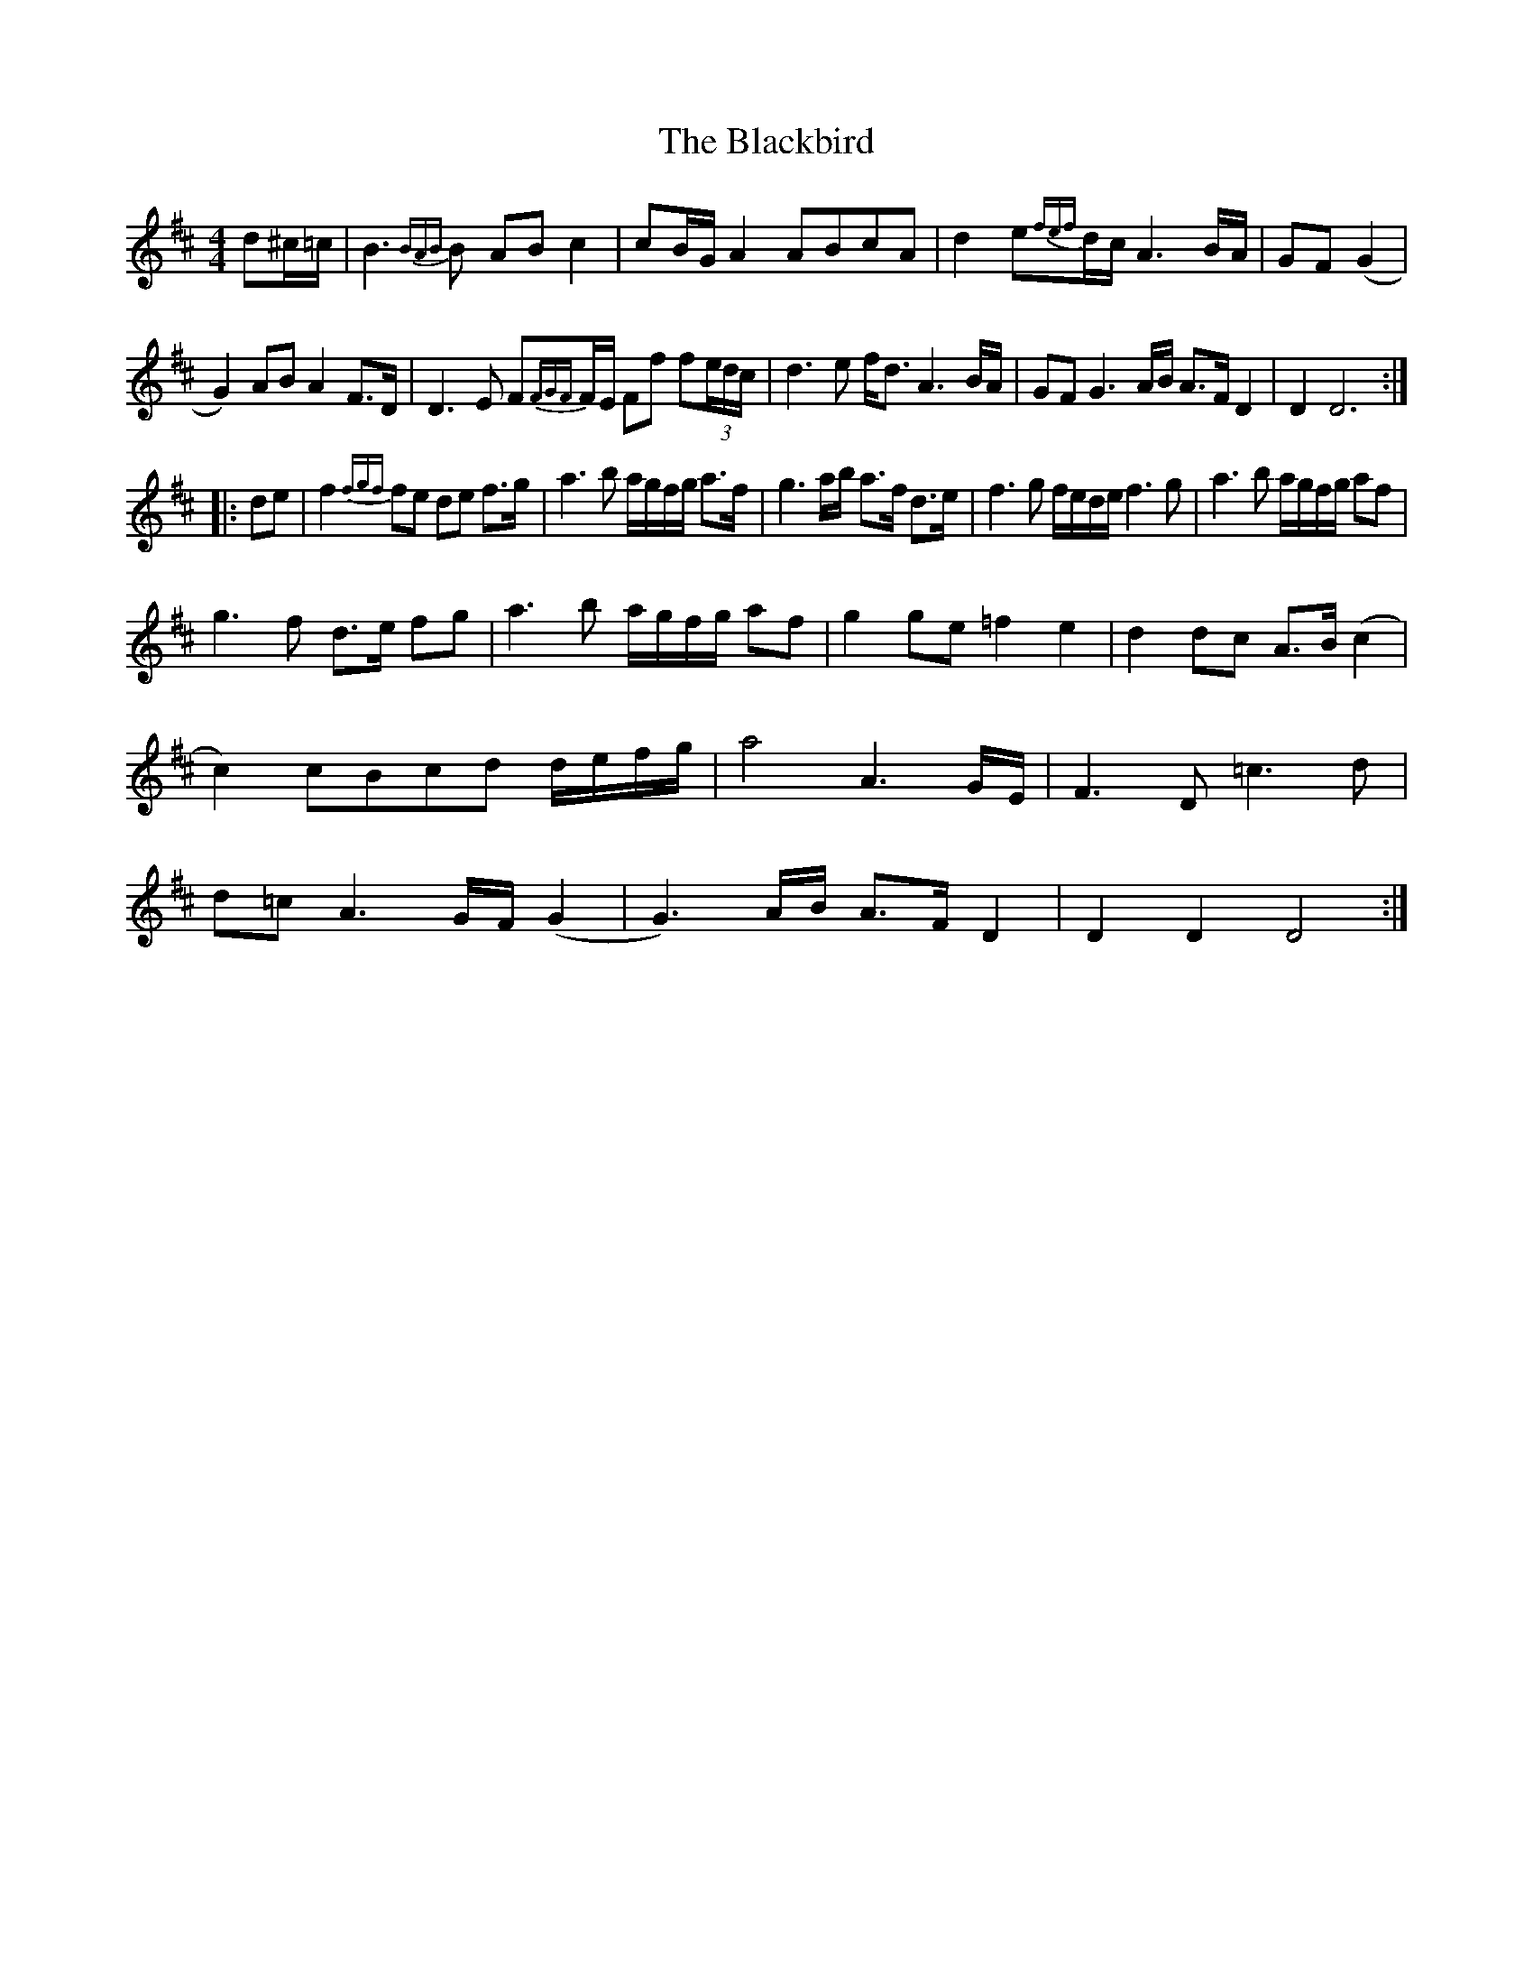 X: 3939
T: Blackbird, The
R: hornpipe
M: 4/4
K: Dmajor
d^c/=c/|B3{BAB}B AB c2|cB/G/ A2 ABcA|d2 e{fef}d/c/A3B/A/|GF (G2|
G2) AB A2 F>D|D3E F{FGF}F/E/ Ff f(3e/d/c/|d3e f<d A3B/A/|GF G3A/B/ A>F D2|D2D6:|
|:de|f2{fgf}fe de f>g|a3b a/g/f/g/ a>f|g3a/b/ a>f d>e|f3g f/e/d/e/ f3g|a3b a/g/f/g/ af|
g3f d>e fg|a3b a/g/f/g/ af|g2 ge =f2 e2|d2 dc A>B (c2|
c2) cBcd d/e/f/g/|a4 A3G/E/|F3D =c3d|
d=c A3G/F/ (G2|G3)A/B/ A>F D2|D2 D2 D4:|


